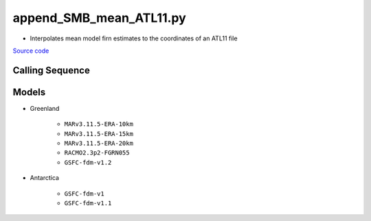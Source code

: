 ========================
append_SMB_mean_ATL11.py
========================

- Interpolates mean model firn estimates to the coordinates of an ATL11 file

`Source code`__

.. __: https://github.com/tsutterley/SMBcorr/blob/main/scripts/append_SMB_mean_ATL11.py


Calling Sequence
################

.. argparse::
    :filename: append_SMB_mean_ATL11.py
    :func: arguments
    :prog: append_SMB_mean_ATL11.py
    :nodescription:
    :nodefault:

    --model -m : @replace
        Regional firn model to run `(see list of models) <#models>`_

Models
######

* Greenland

    - ``MARv3.11.5-ERA-10km``
    - ``MARv3.11.5-ERA-15km``
    - ``MARv3.11.5-ERA-20km``
    - ``RACMO2.3p2-FGRN055``
    - ``GSFC-fdm-v1.2``
* Antarctica

    - ``GSFC-fdm-v1``
    - ``GSFC-fdm-v1.1``
